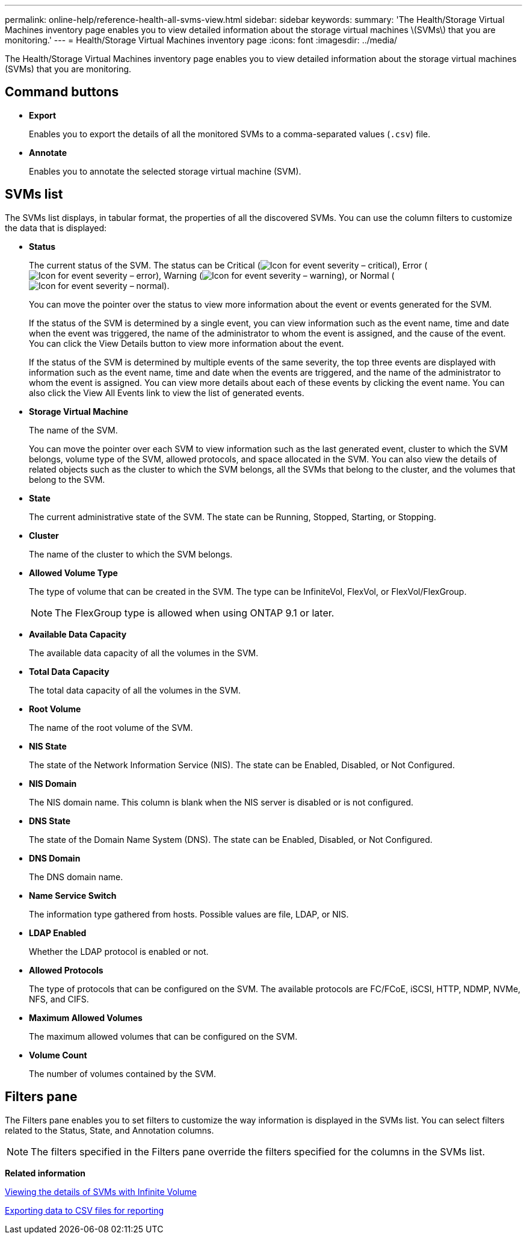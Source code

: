 ---
permalink: online-help/reference-health-all-svms-view.html
sidebar: sidebar
keywords: 
summary: 'The Health/Storage Virtual Machines inventory page enables you to view detailed information about the storage virtual machines \(SVMs\) that you are monitoring.'
---
= Health/Storage Virtual Machines inventory page
:icons: font
:imagesdir: ../media/

[.lead]
The Health/Storage Virtual Machines inventory page enables you to view detailed information about the storage virtual machines (SVMs) that you are monitoring.

== Command buttons

* *Export*
+
Enables you to export the details of all the monitored SVMs to a comma-separated values (`.csv`) file.

* *Annotate*
+
Enables you to annotate the selected storage virtual machine (SVM).

== SVMs list

The SVMs list displays, in tabular format, the properties of all the discovered SVMs. You can use the column filters to customize the data that is displayed:

* *Status*
+
The current status of the SVM. The status can be Critical (image:../media/sev-critical-um60.png[Icon for event severity – critical]), Error (image:../media/sev-error-um60.png[Icon for event severity – error]), Warning (image:../media/sev-warning-um60.png[Icon for event severity – warning]), or Normal (image:../media/sev-normal-um60.png[Icon for event severity – normal]).
+
You can move the pointer over the status to view more information about the event or events generated for the SVM.
+
If the status of the SVM is determined by a single event, you can view information such as the event name, time and date when the event was triggered, the name of the administrator to whom the event is assigned, and the cause of the event. You can click the View Details button to view more information about the event.
+
If the status of the SVM is determined by multiple events of the same severity, the top three events are displayed with information such as the event name, time and date when the events are triggered, and the name of the administrator to whom the event is assigned. You can view more details about each of these events by clicking the event name. You can also click the View All Events link to view the list of generated events.

* *Storage Virtual Machine*
+
The name of the SVM.
+
You can move the pointer over each SVM to view information such as the last generated event, cluster to which the SVM belongs, volume type of the SVM, allowed protocols, and space allocated in the SVM. You can also view the details of related objects such as the cluster to which the SVM belongs, all the SVMs that belong to the cluster, and the volumes that belong to the SVM.

* *State*
+
The current administrative state of the SVM. The state can be Running, Stopped, Starting, or Stopping.

* *Cluster*
+
The name of the cluster to which the SVM belongs.

* *Allowed Volume Type*
+
The type of volume that can be created in the SVM. The type can be InfiniteVol, FlexVol, or FlexVol/FlexGroup.
+
[NOTE]
====
The FlexGroup type is allowed when using ONTAP 9.1 or later.
====

* *Available Data Capacity*
+
The available data capacity of all the volumes in the SVM.

* *Total Data Capacity*
+
The total data capacity of all the volumes in the SVM.

* *Root Volume*
+
The name of the root volume of the SVM.

* *NIS State*
+
The state of the Network Information Service (NIS). The state can be Enabled, Disabled, or Not Configured.

* *NIS Domain*
+
The NIS domain name. This column is blank when the NIS server is disabled or is not configured.

* *DNS State*
+
The state of the Domain Name System (DNS). The state can be Enabled, Disabled, or Not Configured.

* *DNS Domain*
+
The DNS domain name.

* *Name Service Switch*
+
The information type gathered from hosts. Possible values are file, LDAP, or NIS.

* *LDAP Enabled*
+
Whether the LDAP protocol is enabled or not.

* *Allowed Protocols*
+
The type of protocols that can be configured on the SVM. The available protocols are FC/FCoE, iSCSI, HTTP, NDMP, NVMe, NFS, and CIFS.

* *Maximum Allowed Volumes*
+
The maximum allowed volumes that can be configured on the SVM.

* *Volume Count*
+
The number of volumes contained by the SVM.

== Filters pane

The Filters pane enables you to set filters to customize the way information is displayed in the SVMs list. You can select filters related to the Status, State, and Annotation columns.

[NOTE]
====
The filters specified in the Filters pane override the filters specified for the columns in the SVMs list.
====

*Related information*

xref:task-viewing-the-details-of-svms-with-infinite-volume.adoc[Viewing the details of SVMs with Infinite Volume]

xref:task-exporting-storage-data-as-reports.adoc[Exporting data to CSV files for reporting]
